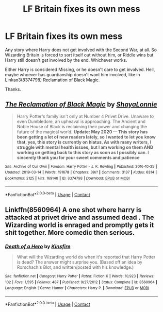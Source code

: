 #+TITLE: LF Britain fixes its own mess

* LF Britain fixes its own mess
:PROPERTIES:
:Author: Blade1301
:Score: 7
:DateUnix: 1606760059.0
:DateShort: 2020-Nov-30
:FlairText: Request
:END:
Any story where Harry does not get involved with the Second War, at all. So Wizarding Britain is forced to sort itself out without him, or Riddle wins but Harry still doesn't get involved by the end. Whichever works.

Either Harry is considered Missing, or he doesn't care to get involved. Hell, maybe whoever has guardianship doesn't want him involved, like in Linkao3(8374798) Reclamation of Black Magic.

Thanks.


** [[https://archiveofourown.org/works/8374798][*/The Reclamation of Black Magic/*]] by [[https://www.archiveofourown.org/users/ShayaLonnie/pseuds/ShayaLonnie][/ShayaLonnie/]]

#+begin_quote
  Harry Potter's family isn't only at Number 4 Privet Drive. Unaware to even Dumbledore, an upheaval is approaching. The Ancient and Noble House of Black is reclaiming their power and changing the future of the magical world. *Update: May 2020 --- This story has been getting a lot of new readers lately, so I wanted to let you know that, yes, this story is currently on hiatus. As with many writers, I struggle with mental health issues, but I am working on them AND working on getting back to this story as soon as I possibly can. I sincerely thank you for your sweet comments and patience*
#+end_quote

^{/Site/:} ^{Archive} ^{of} ^{Our} ^{Own} ^{*|*} ^{/Fandom/:} ^{Harry} ^{Potter} ^{-} ^{J.} ^{K.} ^{Rowling} ^{*|*} ^{/Published/:} ^{2016-10-25} ^{*|*} ^{/Updated/:} ^{2019-03-14} ^{*|*} ^{/Words/:} ^{191678} ^{*|*} ^{/Chapters/:} ^{39/?} ^{*|*} ^{/Comments/:} ^{3137} ^{*|*} ^{/Kudos/:} ^{6314} ^{*|*} ^{/Bookmarks/:} ^{2125} ^{*|*} ^{/Hits/:} ^{169148} ^{*|*} ^{/ID/:} ^{8374798} ^{*|*} ^{/Download/:} ^{[[https://archiveofourown.org/downloads/8374798/The%20Reclamation%20of%20Black.epub?updated_at=1593633472][EPUB]]} ^{or} ^{[[https://archiveofourown.org/downloads/8374798/The%20Reclamation%20of%20Black.mobi?updated_at=1593633472][MOBI]]}

--------------

*FanfictionBot*^{2.0.0-beta} | [[https://github.com/FanfictionBot/reddit-ffn-bot/wiki/Usage][Usage]] | [[https://www.reddit.com/message/compose?to=tusing][Contact]]
:PROPERTIES:
:Author: FanfictionBot
:Score: 1
:DateUnix: 1606760076.0
:DateShort: 2020-Nov-30
:END:


** Linkffn(8560964) A one shot where harry is attacked at privet drive and assumed dead . The Wizarding world is enraged and promptly gets it shit together. More comedic then serious.
:PROPERTIES:
:Author: WhackedSaucer70
:Score: 1
:DateUnix: 1606784463.0
:DateShort: 2020-Dec-01
:END:

*** [[https://www.fanfiction.net/s/8560964/1/][*/Death of a Hero/*]] by [[https://www.fanfiction.net/u/541374/Kinsfire][/Kinsfire/]]

#+begin_quote
  What will the Wizarding world do when it's reported that Harry Potter is dead? The answer might surprise you. (Based off an idea by Rorschach's Blot, and written/posted with his knowledge.)
#+end_quote

^{/Site/:} ^{fanfiction.net} ^{*|*} ^{/Category/:} ^{Harry} ^{Potter} ^{*|*} ^{/Rated/:} ^{Fiction} ^{K} ^{*|*} ^{/Words/:} ^{10,923} ^{*|*} ^{/Reviews/:} ^{102} ^{*|*} ^{/Favs/:} ^{1,595} ^{*|*} ^{/Follows/:} ^{487} ^{*|*} ^{/Published/:} ^{9/27/2012} ^{*|*} ^{/Status/:} ^{Complete} ^{*|*} ^{/id/:} ^{8560964} ^{*|*} ^{/Language/:} ^{English} ^{*|*} ^{/Genre/:} ^{Humor} ^{*|*} ^{/Characters/:} ^{Harry} ^{P.} ^{*|*} ^{/Download/:} ^{[[http://www.ff2ebook.com/old/ffn-bot/index.php?id=8560964&source=ff&filetype=epub][EPUB]]} ^{or} ^{[[http://www.ff2ebook.com/old/ffn-bot/index.php?id=8560964&source=ff&filetype=mobi][MOBI]]}

--------------

*FanfictionBot*^{2.0.0-beta} | [[https://github.com/FanfictionBot/reddit-ffn-bot/wiki/Usage][Usage]] | [[https://www.reddit.com/message/compose?to=tusing][Contact]]
:PROPERTIES:
:Author: FanfictionBot
:Score: 1
:DateUnix: 1606784485.0
:DateShort: 2020-Dec-01
:END:
